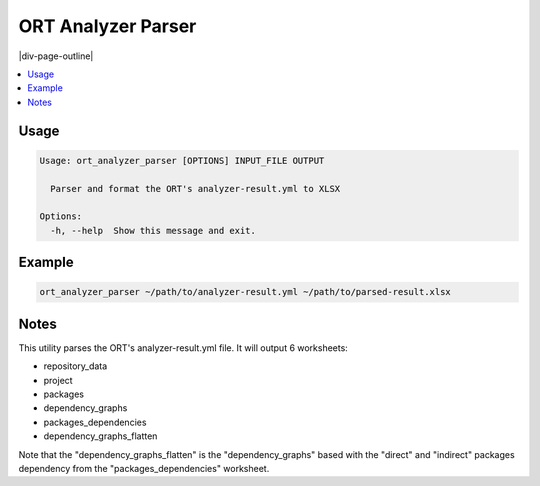 .. _ort_analyzer_parser:

===================
ORT Analyzer Parser
===================

|div-page-outline|

.. contents:: :local:
    :depth: 7



Usage
=====

.. code-block::

  Usage: ort_analyzer_parser [OPTIONS] INPUT_FILE OUTPUT

    Parser and format the ORT's analyzer-result.yml to XLSX

  Options:
    -h, --help  Show this message and exit.

Example
=======

.. code-block::

   ort_analyzer_parser ~/path/to/analyzer-result.yml ~/path/to/parsed-result.xlsx


Notes
=====
This utility parses the ORT's analyzer-result.yml file.
It will output 6 worksheets:


* repository_data
* project
* packages
* dependency_graphs
* packages_dependencies
* dependency_graphs_flatten

Note that the "dependency_graphs_flatten" is the "dependency_graphs" based
with the "direct" and "indirect" packages dependency from the
"packages_dependencies" worksheet.

